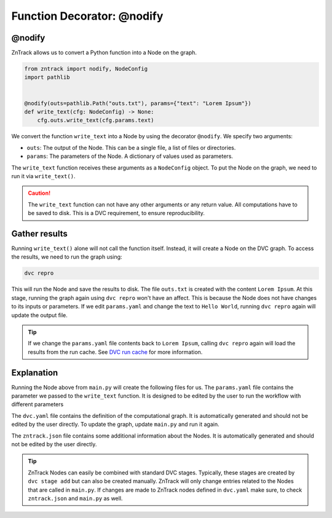 .. _userdoc-get-started-api_functions:

Function Decorator: @nodify
===========================

@nodify
-------

ZnTrack allows us to convert a Python function into a Node on the graph.

..  code-block:: python

    from zntrack import nodify, NodeConfig
    import pathlib


    @nodify(outs=pathlib.Path("outs.txt"), params={"text": "Lorem Ipsum"})
    def write_text(cfg: NodeConfig) -> None:
        cfg.outs.write_text(cfg.params.text)

We convert the function ``write_text`` into a Node by using the decorator ``@nodify``.
We specify two arguments:

- ``outs``: The output of the Node. This can be a single file, a list of files or directories.
- ``params``: The parameters of the Node. A dictionary of values used as parameters.

The ``write_text`` function receives these arguments as a ``NodeConfig`` object.
To put the Node on the graph, we need to run it via ``write_text()``.


..  caution::
    The ``write_text`` function can not have any other arguments or any return value.
    All computations have to be saved to disk. This is a DVC requirement, to ensure reproducibility.

Gather results
--------------
Running ``write_text()`` alone will not call the function itself.
Instead, it will create a Node on the DVC graph.
To access the results, we need to run the graph using:

..  code-block:: bash

    dvc repro

This will run the Node and save the results to disk.
The file ``outs.txt`` is created with the content ``Lorem Ipsum``.
At this stage, running the graph again using ``dvc repro`` won't have an affect.
This is because the Node does not have changes to its inputs or parameters.
If we edit ``params.yaml`` and change the text to ``Hello World``, running ``dvc repro`` again will update the output file.

.. tip::

    If we change the ``params.yaml`` file contents back to ``Lorem Ipsum``, calling ``dvc repro`` again will load the results from the run cache. See `DVC run cache <https://dvc.org/doc/user-guide/project-structure/internal-files#run-cache>`_ for more information.



Explanation
-----------

Running the Node above from ``main.py`` will create the following files for us.
The ``params.yaml`` file contains the parameter we passed to the ``write_text`` function.
It is designed to be edited by the user to run the workflow with different parameters

The ``dvc.yaml`` file contains the definition of the computational graph.
It is automatically generated and should not be edited by the user directly.
To update the graph, update ``main.py`` and run it again.

The ``zntrack.json`` file contains some additional information about the Nodes.
It is automatically generated and should not be edited by the user directly.


.. tip::
    ZnTrack Nodes can easily be combined with standard DVC stages.
    Typically, these stages are created by ``dvc stage add`` but can also be created manually.
    ZnTrack will only change entries related to the Nodes that are called in ``main.py``.
    If changes are made to ZnTrack nodes defined in ``dvc.yaml`` make sure, to check ``zntrack.json`` and ``main.py`` as well.


..  code-block:: yaml
    :caption: params.yaml

    write_text:
        text: Lorem Ipsum


..  code-block:: yaml
    :caption: dvc.yaml

    stages:
      write_text:
        cmd: zntrack run main.write_text
        params:
        - write_text
        outs:
        - outs.txt

..  code-block:: json
    :caption: zntrack.json

    {
        "write_text": {
            "outs": {
                "_type": "pathlib.Path",
                "value": "outs.txt"
            },
            "outs_no_cache": null,
            "outs_persist": null,
            "outs_persist_no_cache": null,
            "metrics": null,
            "metrics_no_cache": null,
            "deps": null,
            "plots": null,
            "plots_no_cache": null
        }
    }